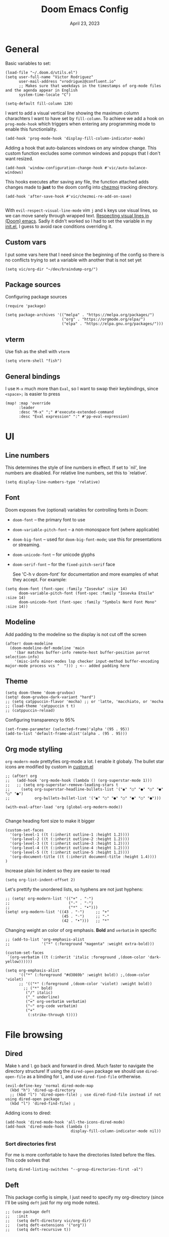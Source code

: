 #+title: Doom Emacs Config
#+DATE:    April 23, 2023
#+SINCE:  1.0
#+STARTUP: content
#+PROPERTY: header-args :tangle config.el


* General
Basic variables to set:

#+begin_src elisp
(load-file "~/.doom.d/utils.el")
(setq user-full-name "Victor Rodriguez"
      user-mail-address "vrodriguez@confluent.io"
      ;; Makes sure that weekdays in the timestamps of org-mode files and the agenda appear in English
      system-time-locale "C")

(setq-default fill-column 120)
#+end_src

#+RESULTS: : 120

I want to add a visual vertical line showing the maximum column charachters I want to have set by ~fill-column~. To achieve we add a hook on ~prog-mode-hook~ which triggers when entering any programming mode to enable this functionlality.

#+begin_src elisp
(add-hook 'prog-mode-hook 'display-fill-column-indicator-mode)
#+end_src

Adding a hook that auto-balances windows on any window change. This custom function excludes some common windows and popups that I don't want resized.

#+begin_src elisp
(add-hook 'window-configuration-change-hook #'vic/auto-balance-windows)
#+end_src


This hooks executes after saving any file, the function attached adds changes made to *just* to the doom config into [[https://www.chezmoi.io/][chezmoi]] tracking directory.

#+begin_src elisp
(add-hook 'after-save-hook #'vic/chezmoi-re-add-on-save)

#+end_src

With ~evil-respect-visual-line-mode~ vim ~j~ and ~k~ keys use visual lines, so we can move sanely through wrapped text. [[https://archive.baty.net/2020/respecting-visual-lines-in-doom-emacs/][Respecting visual lines in (Doom) emacs]]. Sadly it didn't worked so I had to set the variable in my [[file:init.el::setq evil-respect-visual-line-mode t][init.el]], I guess to avoid race conditions overriding it.

** Custom vars
I put some vars here that I need since the beginning of the config so there is no conflicts trying to set a variable with another that is not set yet

#+begin_src elisp
(setq vic/org-dir "~/dev/braindump-org/")
#+end_src

#+RESULTS:
: ~/dev/braindump-org/

** Package sources
Configuring package sources

#+begin_src elisp
(require 'package)

(setq package-archives '(("melpa" . "https://melpa.org/packages/")
                         ("org" . "https://orgmode.org/elpa/")
                         ("elpa" . "https://elpa.gnu.org/packages/")))
#+end_src

** vterm
Use fish as the shell with ~vterm~

#+begin_src elisp
(setq vterm-shell "fish")
#+end_src

#+RESULTS:
: fish

** General bindings
I use =M-x= much more than =Eval=, so I want to swap their keybindings, since =<space>;= is easier to press

#+begin_src elisp
(map! :map 'override
      :leader
      :desc "M-x" ";" #'execute-extended-command
      :desc "Eval expression" ":" #'pp-eval-expression)
#+end_src

#+RESULTS:
: pp-eval-expression

* UI
** Line numbers
This determines the style of line numbers in effect. If set to `nil', line
numbers are disabled. For relative line numbers, set this to `relative'.

#+begin_src elisp
(setq display-line-numbers-type 'relative)
#+end_src

#+RESULTS:
: relative

** Font
Doom exposes five (optional) variables for controlling fonts in Doom:
- ~doom-font~ -- the primary font to use
- ~doom-variable-pitch-font~ -- a non-monospace font (where applicable)
- ~doom-big-font~ -- used for ~doom-big-font-mode~; use this for
  presentations or streaming.
- ~doom-unicode-font~ -- for unicode glyphs
- ~doom-serif-font~ -- for the ~fixed-pitch-serif~ face

 See 'C-h v doom-font' for documentation and more examples of what they
 accept. For example:
#+begin_src elisp
(setq doom-font (font-spec :family "Iosevka" :size 14)
      doom-variable-pitch-font (font-spec :family "Iosevka Etoile" :size 14)
      doom-unicode-font (font-spec :family "Symbols Nerd Font Mono" :size 14))
#+end_src

#+RESULTS:
: #<font-spec nil nil Symbols\ Nerd\ Font\ Mono nil nil nil nil nil 14 nil nil nil nil>

** Modeline
Add padding to the modeline so the display is not cut off the screen

#+begin_src elisp
(after! doom-modeline
  (doom-modeline-def-modeline 'main
    '(bar matches buffer-info remote-host buffer-position parrot selection-info)
    '(misc-info minor-modes lsp checker input-method buffer-encoding major-mode process vcs "  "))) ; <-- added padding here
#+end_src

#+RESULTS:
: doom-modeline-format--main

** Theme
#+begin_src elisp
(setq doom-theme 'doom-gruvbox)
(setq! doom-gruvbox-dark-variant "hard")
;; (setq catppuccin-flavor 'mocha) ;; or 'latte, 'macchiato, or 'mocha
;; (load-theme 'catppuccin t t)
;; (catppuccin-reload)
#+end_src

#+RESULTS:

Configuring transparency to 95%

#+begin_src elisp
 (set-frame-parameter (selected-frame)'alpha '(95 . 95))
 (add-to-list 'default-frame-alist'(alpha . (95 . 95)))
#+end_src

#+RESULTS:
: ((alpha 95 . 95) (buffer-predicate . doom-buffer-frame-predicate) (right-divider-width . 1) (bottom-divider-width . 1) (vertical-scroll-bars) (tool-bar-lines . 0) (menu-bar-lines . 0) (left-fringe . 8) (right-fringe . 8))

** Org mode stylling
~org-modern-mode~ prettyfies org-mode a lot. I enable it globaly. The bullet star icons are modified by custom in [[file:custom.el::(custom-set-variables][custom.el]]

#+begin_src elisp
;; (after! org
;;   (add-hook 'org-mode-hook (lambda () (org-superstar-mode 1)))
;;   ;; (setq org-superstar-remove-leading-stars t
;;     (setq org-superstar-headline-bullets-list '("◉" "○" "●" "○" "●" "○" "●")
;;           org-bullets-bullet-list '("◉" "○" "●" "○" "●" "○" "●")))

(with-eval-after-load 'org (global-org-modern-mode))

#+end_src

#+RESULTS:

Change heading font size to make it bigger

#+begin_src elisp
(custom-set-faces
  '(org-level-1 ((t (:inherit outline-1 :height 1.2))))
  '(org-level-2 ((t (:inherit outline-2 :height 1.2))))
  '(org-level-3 ((t (:inherit outline-3 :height 1.2))))
  '(org-level-4 ((t (:inherit outline-4 :height 1.2))))
  '(org-level-5 ((t (:inherit outline-5 :height 1.2))))
  '(org-document-title ((t (:inherit document-title :height 1.4))))
)
#+end_src

#+RESULTS:

Increase plain list indent so they are easier to read

#+begin_src elisp
(setq org-list-indent-offset 2)
#+end_src

#+RESULTS:
: 2

Let's prettify the unordered lists, so hyphens are not just hyphens:

#+begin_src elisp
;; (setq! org-modern-list '(("+" . "◦")
;;                          ("-" . "◦")
;;                          ("*" . "•")))
(setq! org-modern-list '((43 . "◦")     ;; "+"
                         (45 . "◦")     ;; "-"
                         (42 . "•")))   ;; "*"
#+end_src

#+RESULTS:

Changing weight an color of org emphasis. *Bold* and =verbatim= in specific

#+begin_src elisp
;; (add-to-list 'org-emphasis-alist
;;              '("*" (:foreground "magenta" :weight extra-bold)))

(custom-set-faces
 `(org-verbatim ((t (:inherit 'italic :foreground ,(doom-color 'dark-yellow))))))

(setq org-emphasis-alist
      '(("*" (:foreground "#d3869b" :weight bold)) ;,(doom-color 'violet)
      ;; '(("*" (:foreground ,(doom-color 'violet) :weight bold))
        ;; ("*" bold)
         ("/" italic)
         ("_" underline)
         ("=" org-verbatim verbatim)
         ("~" org-code verbatim)
         ("+"
          (:strike-through t))))
             #+end_src

#+RESULTS:
| * | (:foreground #d3869b :weight bold) |          |
| _ | underline                          |          |
| = | org-verbatim                       | verbatim |
| ~ | org-code                           | verbatim |
| + | (:strike-through t)                |          |

* File browsing
** Dired
Make =h= and =l= go back and forward in dired. Much faster to navigate the directory structure! If using the =dired-open= package we should use ~dired-open-file~ as a binding for =l=, and use ~dired-find-file~ ortherwise.

#+begin_src elisp
(evil-define-key 'normal dired-mode-map
  (kbd "h") 'dired-up-directory
  ;; (kbd "l") 'dired-open-file) ; use dired-find-file instead if not using dired-open package
  (kbd "l") 'dired-find-file) ;
#+end_src

Adding icons to dired:

#+begin_src elisp
(add-hook 'dired-mode-hook 'all-the-icons-dired-mode)
(add-hook 'dired-mode-hook (lambda ()
                             display-fill-column-indicator-mode nil))
#+end_src

#+RESULTS:
| (lambda nil display-fill-column-indicator-mode nil) | dired-extra-startup | all-the-icons-dired-mode | doom--recentf-add-dired-directory-h | +dired-disable-gnu-ls-flags-maybe-h | dired-omit-mode | diredfl-mode |

*** Sort directories first
For me is more confortable to have the directories listed before the files. This code solves that
#+begin_src elisp
(setq dired-listing-switches "--group-directories-first -al")
#+end_src

** Deft
This package config is simple, I just need to specify my org-directory (since I'll be using =deft= just for my org mode notes).

#+begin_src elisp
;; (use-package deft
;;   :init
;;   (setq deft-directory vic/org-dir)
;;   (setq deft-extensions '("org"))
;;   (setq deft-recursive t))
#+end_src

#+RESULTS:
: deft
* Completions
** Company
#+begin_src elisp
(use-package! company
  :config
  (setq company-tooltip-limit 10
        company-tooltip-minimum-width 30
        company-minimum-prefix-length 2
        company-box-doc-enable t
        company-box-scrollbar nil
        company-idle-delay 0.3))
#+end_src

#+RESULTS:
: t

** Vertico
At some point, you want to complete the =vertico= selection with the current input, but without selecting any of the candidates. This is a problem because the is alway a selected candidate. Thus if you input =hell= its is going to match and select say, =hello=, when you hit ~RET~. You can exit the completion with the input's content (~vertico-exit-input~) using the keybind ~M-RET~ however using ~M~ is not comfortable for me due to the custom layout of my keyboard.

For that reason I want to map ~vertico-exit-input~ to ~C-RET~ instead. The nasty surprise it that it won't work, apparently because ~C-RET~ won't behave as one may think. I need to bind it to ~C-<return>~  instead. This [[https://emacs.stackexchange.com/a/29776][answer on StackExchange]] gave me the solution.

#+begin_src elisp
(map! :after vertico
 :when (modulep! :editor evil +everywhere)
        :map vertico-map
        "C-<return>" #'vertico-exit-input)
#+end_src

#+RESULTS:

* Org mode
This config aims to make using org mode more pleasant for writing. The interesting bits are:
- ~org-link-frame-setup~ forces follow org links into a different window: [[file:~/.emacs.d/modules/lang/org/config.el::738][source]]
- ~visual-fill-column-center-text~ puts the text on the center so it is more readable using ~visual-fill-column-mode~


#+begin_src elisp
(setq org-directory vic/org-dir)

(after! org (setq org-pretty-entities t
                  org-hide-emphasis-markers t)
  (setf (alist-get 'file org-link-frame-setup) #'find-file-other-window)
  (setq split-height-threshold nil)
  (setq split-width-threshold 0)
  (setq org-indent-indentation-per-level 4)
  (setq org-export-with-toc nil)
  (setq org-link-make-description-function 'vic/get-url-title)
  ;; hooks
  ;; (add-hook 'org-mode-hook 'turn-on-auto-fill)
  (add-hook 'org-mode-hook 'org-appear-mode)
  (add-hook 'visual-line-mode-hook #'visual-fill-column-mode)
  ;; bindings
  (map! :map org-mode-map
        "C-k" #'org-previous-visible-heading
        "C-j" #'org-next-visible-heading))
#+end_src

#+RESULTS:

** Hooks
I want to use centered text mode for my org mode files but not for the =helpful= documentation. So I create my own hook that I attach to org mode but not to helpful. This Hook is farily simple, it just enables ~visual-fill-column-center-text~.

#+begin_src elisp :results none
(add-hook 'org-mode-hook (lambda ()
                           (setq visual-fill-column-center-text nil)
                           (setq visual-fill-column-enable-sensible-window-split t)
                           (setq visual-fill-column-width 120)))
#+end_src

In order to make =org-roam= links open always as a vertical split on the right, we need to configure ~display-buffer-alist~. We add a new configuration that matches all the =org-roam= buffers using a regular expression, and configures the function used to display the new buffer and a set of actions that creates the desired behavior.

We add the configuration to the list and include it in ~org-mode-hook~ so it is set when opening org mode files. The reason to not trying to match all org files is because that way, help pages (which are typically org files as well) also to be displayed as a vertical split.

#+begin_src elisp :results none
(add-hook 'org-mode-hook
          (lambda ()
            (add-to-list 'display-buffer-alist
                  ;; '(("\\`\\*Org\\(?:-mode\\| Agenda\\)\\*"
                  '(("\\`\\*Org-roam\\*\\*\\[[^]]+\\]\\*\\'"
                     (display-buffer-in-side-window)
                     (side . right)
                     (slot . -1)
                     (window-width . 0.33)
                     (preserve-size . (t . nil)))
                    ))))
#+end_src

I want also to auto pair tildes (~~~) for inline code. This should make the trick by using and enabling, but had to go hacky since I was not able to set just the tilde though. This [[https://stackoverflow.com/questions/69655134/emacs-electric-pair-mode-disable-specific-pairs][SO answer]] helped a lot.

#+begin_src elisp
(defvar vic/org-electric-pairs '((?~ . ?~)) "Electric pairs for org-mode.")

(defun org-add-electric-pairs ()
  (electric-pair-mode  1)
  (setq! electric-pair-pairs nil)
  (setq! electric-pair-text-pairs nil)
  (setq! electric-pair-pairs '((?~ . ?~)))
  (setq! electric-pair-text-pairs (delq '(?\< . ?\>) electric-pair-pairs))
  (setq-local electric-pair-inhibit-predicate
              `(lambda (c)
                 (if (char-equal c ?<) t (,electric-pair-inhibit-predicate c))))
  )

(add-hook 'org-mode-hook 'org-add-electric-pairs)
#+end_src

#+RESULTS:
| er/add-org-mode-expansions | #[0 \301\211\207 [imenu-create-index-function org-imenu-get-tree] 2] | (closure ((hook . org-mode-hook) (--dolist-tail--) t) (&rest _) (add-hook 'before-save-hook 'org-encrypt-entries nil t)) | org-appear-mode | +lookup--init-org-mode-handlers-h | (closure ((hook . org-mode-hook) (--dolist-tail--) t) (&rest _) (add-hook 'before-save-hook 'org-encrypt-entries nil t)) | #[0 \300\301\302\303\304$\207 [add-hook change-major-mode-hook org-fold-show-all append local] 5] | #[0 \300\301\302\303\304$\207 [add-hook change-major-mode-hook org-babel-show-result-all append local] 5] | org-babel-result-hide-spec | org-babel-hide-all-hashes | org-fragtog-mode | org-add-electric-pairs | (lambda nil (add-to-list 'display-buffer-alist '((\`\*Org-roam\*\*\[[^]]+\]\*\' (display-buffer-in-side-window) (side . right) (slot . -1) (window-width . 0.33) (preserve-size t))))) | (lambda nil (setq visual-fill-column-center-text nil) (setq visual-fill-column-enable-sensible-window-split t) (setq visual-fill-column-width 170)) | doom-disable-show-paren-mode-h | doom-disable-show-trailing-whitespace-h | +org-make-last-point-visible-h | evil-org-mode | toc-org-enable | embrace-org-mode-hook | org-eldoc-load |

Enabling Latex inline preview:

#+begin_src elisp
(add-hook 'org-mode-hook 'org-fragtog-mode)
#+end_src

#+RESULTS:

** Org appear
Org is not able to look show and hide emphasis markers dynamically (e.g. showing the markers just when the cursor is on a marked region like Obsidian). Using ~org-appear~ helps with this so it works as expected.

#+begin_src elisp
(use-package! org-appear
  :after org
  :init (setq org-appear-autolinks nil))
#+end_src

#+RESULTS:
: org-appear


#+RESULTS:

** Org roam
Package config and bindings

#+begin_src elisp
(use-package! org-roam
  :after org
  :init

  (map! :leader
        :prefix ("r" . "roam")
        ;; :desc "insert" "i" #'org-roam-insert
        :desc "Show graph" "g" #'org-roam-graph
        :desc "Find backlinks" "b" #'consult-org-roam-backlinks
        :desc "Search in Org Roam nodes" "s" #'consult-org-roam-search
        :desc "Org Roam Capture" "c" #'org-roam-capture
        :desc "Org Roam" "r" #'org-roam-buffer-toggle
        ;; :desc "Find node" "f" #'dendroam-node-find-initial-input
        :desc "Find node" "f" #'org-roam-node-find
        :desc "Insert node link" "i" #'org-roam-node-insert
        :desc "Insert (skipping capture)" "I" #'org-roam-insert-immediate
        :desc "Capture in today's daily" "t" #'org-roam-dailies-capture-today
        :desc "Take screenshot and insert at point" "," #'org-download-screenshot
        :desc "Insert clipboard image at point" "." #'org-download-clipboard
        (:prefix ("d" . "Open By date")
         :desc "Arbitrary date" "d" #'org-roam-dailies-find-date
         :desc "Tomorrow" "m" #'org-roam-dailies-find-tomorrow
         :desc "Today" "t" #'org-roam-dailies-find-today
         :desc "Yesterday" "y" #'org-roam-dailies-find-yesterday )
        ;; (:prefix ("j" . "Org Roam dailies capture")
        ;; :desc "Arbitrary date" "d" #'org-roam-dailies-capture-date
        ;; :desc "Tomorrow" "m" #'org-roam-dailies-capture-tomorrow
        ;; :desc "Today" "t" #'org-roam-dailies-capture-today
        ;; :desc "Yesterday" "y" #'org-roam-dailies-capture-yesterday )
        )
  (global-set-key (kbd "C-c i") #'org-roam-node-insert)
  ;; (define-key map (kbd "C-c i") 'org-roam-node-insert)
  (setq org-roam-directory vic/org-dir
        org-roam-completion-everywhere nil
        org-roam-node-display-template (format "%s %s ${doom-hierarchy-alias:*} ${backlinkscount}"
                                               (propertize "${doom-type:10}" 'face 'font-lock-keyword-face)
                                               (propertize "${doom-tags:20}" 'face 'org-tag))))
#+end_src

#+RESULTS:
: org-roam

I prefer to keep the =org-roam= buffer as a /sidebar/, it is a regular window though, so this configuration makes it not replace other windows and be smaller

#+begin_src elisp :results none
(after! org-roam
  (set-popup-rules!
    `((,(regexp-quote org-roam-buffer) ; persistent org-roam buffer
       :side right :width 0.20 :height 0.5 :ttl nil :modeline nil :quit nil :slot 1)
      ("^\\*org-roam: " ; node dedicated org-roam buffer
       :side right :width 0.20 :height 0.5 :ttl nil :modeline nil :quit nil :slot 2))))
#+end_src


*** Capture templates
#+begin_src elisp
(setq org-roam-capture-templates
      '(("m" "main" plain
         "%?"
         :if-new (file+head "main/${slug}.org"
                            "#+title: ${title}\n")
         :immediate-finish t
         :unnarrowed t)
        ("r" "reference" plain "%?"
         :if-new
         (file+head "refs/${title}.org" "#+title: ${title}\n#+filetags: :reference:")
         :immediate-finish t
         :unnarrowed t)
        ;; ("s" "Meeting" plain "%?"
        ;;  ;; :target (file+olp "confluent/${customer-slug}/${customer-slug}.org" ("Meetings" "%<%Y-%m-%d-%H:%M> ${title}"))
        ;;  :target (file+olp vic/pick-customer-file ("Meetings" "%<%Y-%m-%d-%H:%M> ${title}"))
        ;;  ;; :target (file+olp "confluent/sample/sample.org" ("Meetings" "%<%Y-%m-%d-%H:%M> ${title}"))
        ;;  :unnarrowed t
        ;;  :clock-in t
        ;;  )
        ("s" "Customer meeting" plain "%?"
         :if-new (file+head+olp "confluent/${slug}/${slug}.org" "#+title: ${title}\n#+filetags: :customer:\n\n* Use Cases\n* Architecture\n" ("Meetings" "%<%Y-%m-%d-%H:%M> ${Meeting title}"))
         ;; :file-name "confluent/${slug}/${slug}"
         ;; :head "#+title: ${title}"
         :unnarrowed t
         :clock-in t
         )
        ("c" "Customer" plain "%?"
         :target (file+head "confluent/${slug}/${slug}.org" "#+title: ${title}\n#+filetags: :customer:\n\n* Use Cases\n* Architecture\n* Meetings\n")
         ;; :file-name "confluent/${slug}/${slug}"
         ;; :head "#+title: ${title}"
         :unnarrowed t
         :immediate-finish t
         )
        ("p" "Project" plain "%?"
         :if-new (file+head "projects/${slug}.org" "#+title: ${title}\n#+filetags: :project:\n\n")
         ;; :file-name "confluent/${slug}/${slug}"
         ;; :head "#+title: ${title}"
         :unnarrowed t
         :immediate-finish t
         )
        ("d" "draft" plain "%?"
         :if-new
         (file+head "drafts/${title}.org" "#+title: ${title}\n#+filetags: :draft:\n")
         :immediate-finish t
         :unnarrowed t)))
#+end_src

and for dailies

#+begin_src elisp
(setq org-roam-dailies-directory (concat vic/org-dir "log/daily"))
#+end_src

#+RESULTS:
: ~/dev/braindump-org/log/daily

*** Org roam Ui
This will set up the beatiful =org-roam=ui= package

#+begin_src elisp
(use-package! websocket
  :after org-roam)

(use-package! org-roam-ui
  :after org-roam
  :config
  (setq org-roam-ui-sync-theme t
        org-roam-ui-follow t
        org-roam-ui-update-on-save t
        org-roam-ui-open-on-start t))
#+end_src

*** Consult org roam
~consult-org-roam~ is handy to search your notes, specially to ripgrep your way out. However the preview is a bit intrusive for my taste, so I added a =0.8s= delay for some specific command, and enabled manual preview for ~org-roam-node-insert~ since very likely I won't need preview there.

#+begin_src elisp
(use-package! consult-org-roam
  :ensure t
  :after org-roam
  :init
  (require 'consult-org-roam)
  (consult-org-roam-mode 1)
  ;; previewed with delay
  (consult-customize
   consult-org-roam-search
   org-roam-node-find
   :preview-key '(:debounce 0.8 any))
  
  ;; Manual preview
  (consult-customize
   org-roam-node-insert
   :preview-key "C-SPC")

  :custom
  (consult-org-roam-grep-func #'consult-ripgrep))
#+end_src

#+RESULTS:
: consult-org-roam

** Org download

Org download will allow you to paste images and take screenshots into org files. Really handy tool. In macos I'm using ~screencapture~ as the capture tool. Another dependency to paste images is ~pngpaste~.

~org-image-actual-width~ makes images be displayed always at an acceptable width.

#+begin_src elisp
(use-package! org-download
  :ensure t
  :init
  (with-eval-after-load 'org
    (org-download-enable))
  :config
  (setq-default org-download-image-dir (concat vic/org-dir "_meta/assets/"))
  (setq org-download-screenshot-method "screencapture -i %s"
        org-download-heading-lvl nil
        org-download-method 'directory)
  (setq org-image-actual-width 720)
  :hook (dired-mode . org-download-enable))
#+end_src

#+RESULTS:
| org-download-enable | +dired-disable-gnu-ls-flags-maybe-h | doom--recentf-add-dired-directory-h | (lambda nil display-fill-column-indicator-mode nil) | all-the-icons-dired-mode | dired-omit-mode | diredfl-mode |

** Org Babel
Appart from evaluating =emacs-lisp= code blocks in org mode I also want to evaluate =bash= code block evaluation so we need to add ~shell~ to the =org-babel= loaded languages.

Refereces:
- https://orgmode.org/manual/Languages.html
- https://orgmode.org/worg/org-contrib/babel/languages/ob-doc-shell.html

#+begin_src elisp
(org-babel-do-load-languages
 'org-babel-load-languages
 '((emacs-lisp . t)
   (shell . t)))
#+end_src

* LSP
** bashls

#+begin_src elisp
(setq lsp-bash-highlight-parsing-errors t)
#+end_src

* Evil
Some remappings for evil:

#+begin_src elisp
(after! evil
  (map! (:map evil-window-map
         "v" #'+evil/window-vsplit-and-follow
         "s" #'+evil/window-split-and-follow)))
#+end_src

#+RESULTS:

* Doom package config doc
;; Whenever you reconfigure a package, make sure to wrap your config in an
;; `after!' block, otherwise Doom's defaults may override your settings. E.g.
;;
;;   (after! PACKAGE
;;     (setq x y))
;;
;; The exceptions to this rule:
;;
;;   - Setting file/directory variables (like `org-directory')
;;   - Setting variables which explicitly tell you to set them before their
;;     package is loaded (see 'C-h v VARIABLE' to look up their documentation).
;;   - Setting doom variables (which start with 'doom-' or '+').
;;
;; Here are some additional functions/macros that will help you configure Doom.
;;
;; - `load!' for loading external *.el files relative to this one
;; - `use-package!' for configuring packages
;; - `after!' for running code after a package has loaded
;; - `add-load-path!' for adding directories to the `load-path', relative to
;;   this file. Emacs searches the `load-path' when you load packages with
;;   `require' or `use-package'.
;; - `map!' for binding new keys
;;
;; To get information about any of these functions/macros, move the cursor over
;; the highlighted symbol at press 'K' (non-evil users must press 'C-c c k').
;; This will open documentation for it, including demos of how they are used.
;; Alternatively, use `C-h o' to look up a symbol (functions, variables, faces,
;; etc).
;;
;; You can also try 'gd' (or 'C-c c d') to jump to their definition and see how
;; they are implemented.




